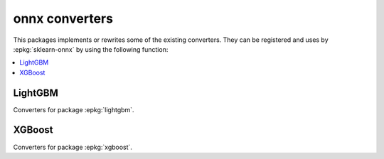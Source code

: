 
onnx converters
===============

This packages implements or rewrites some of the
existing converters. They can be registered and uses by
:epkg:`sklearn-onnx` by using the following function:

.. autosignature:: mlprodict.onnx_conv.register.register_converters

.. contents::
    :local:

LightGBM
++++++++

Converters for package :epkg:`lightgbm`.

.. autosignature:: mlprodict.onnx_conv.operator_converters.conv_lightgbm.convert_lightgbm

XGBoost
+++++++

Converters for package :epkg:`xgboost`.

.. autosignature:: mlprodict.onnx_conv.operator_converters.conv_xgboost.convert_xgboost
